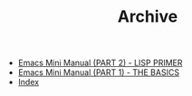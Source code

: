 #+TITLE: Archive

   + [[file:emacs-tutor2.org][Emacs Mini Manual (PART 2) - LISP PRIMER]]
   + [[file:emacs-tutor.org][Emacs Mini Manual (PART 1) - THE BASICS]]
   + [[file:theindex.org][Index]]
